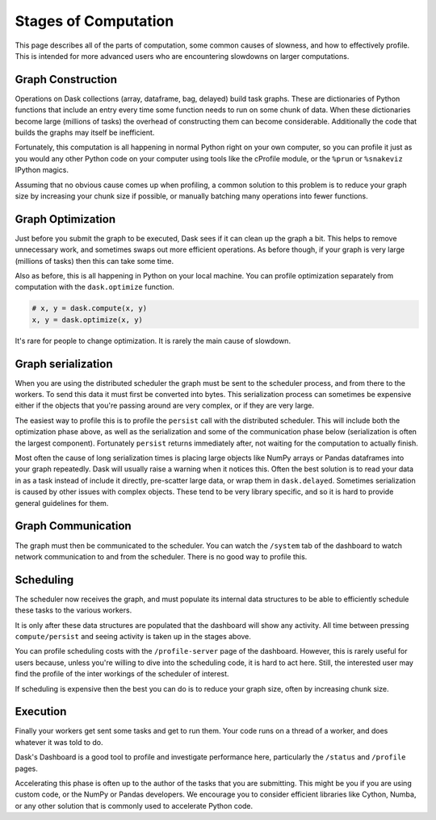 .. _phases-of-computation:


Stages of Computation
=====================

This page describes all of the parts of computation, some common causes of
slowness, and how to effectively profile.  This is intended for more advanced
users who are encountering slowdowns on larger computations.

Graph Construction
------------------

Operations on Dask collections (array, dataframe, bag, delayed) build task
graphs.  These are dictionaries of Python functions that include an entry
every time some function needs to run on some chunk of data.  When these
dictionaries become large (millions of tasks) the overhead of constructing them
can become considerable.  Additionally the code that builds the graphs may
itself be inefficient.

Fortunately, this computation is all happening in normal Python right on your
own computer, so you can profile it just as you would any other Python code on
your computer using tools like the cProfile module, or the ``%prun`` or
``%snakeviz`` IPython magics.

Assuming that no obvious cause comes up when profiling, a common solution to
this problem is to reduce your graph size by increasing your chunk size if
possible, or manually batching many operations into fewer functions.

Graph Optimization
------------------

Just before you submit the graph to be executed, Dask sees if it can clean up
the graph a bit.  This helps to remove unnecessary work, and sometimes swaps
out more efficient operations.  As before though, if your graph is very large
(millions of tasks) then this can take some time.

Also as before, this is all happening in Python on your local machine.  You can
profile optimization separately from computation with the ``dask.optimize``
function.

.. code-block:: python

   # x, y = dask.compute(x, y)
   x, y = dask.optimize(x, y)

It's rare for people to change optimization.  It is rarely the main cause of
slowdown.


Graph serialization
-------------------

When you are using the distributed scheduler the graph must be sent to the
scheduler process, and from there to the workers.  To send this data it must
first be converted into bytes.  This serialization process can sometimes be
expensive either if the objects that you're passing around are very complex, or
if they are very large.

The easiest way to profile this is to profile the ``persist`` call with the
distributed scheduler.  This will include both the optimization phase above, as
well as the serialization and some of the communication phase below
(serialization is often the largest component).  Fortunately ``persist``
returns immediately after, not waiting for the computation to actually finish.

Most often the cause of long serialization times is placing large objects
like NumPy arrays or Pandas dataframes into your graph repeatedly.  Dask will
usually raise a warning when it notices this.  Often the best solution is to
read your data in as a task instead of include it directly, pre-scatter large
data, or wrap them in ``dask.delayed``.  Sometimes serialization is caused by
other issues with complex objects.  These tend to be very library specific, and
so it is hard to provide general guidelines for them.

Graph Communication
-------------------

The graph must then be communicated to the scheduler.  You can watch the
``/system`` tab of the dashboard to watch network communication to and from the
scheduler.  There is no good way to profile this.


Scheduling
----------

The scheduler now receives the graph, and must populate its internal data
structures to be able to efficiently schedule these tasks to the various
workers.

It is only after these data structures are populated that the dashboard will
show any activity.  All time between pressing ``compute/persist`` and seeing
activity is taken up in the stages above.

You can profile scheduling costs with the ``/profile-server`` page of the
dashboard.  However, this is rarely useful for users because, unless you're
willing to dive into the scheduling code, it is hard to act here.  Still, the
interested user may find the profile of the inter workings of the scheduler of
interest.

If scheduling is expensive then the best you can do is to reduce your graph
size, often by increasing chunk size.


Execution
---------

Finally your workers get sent some tasks and get to run them.  Your code runs
on a thread of a worker, and does whatever it was told to do.

Dask's Dashboard is a good tool to profile and investigate performance here,
particularly the ``/status`` and ``/profile`` pages.

Accelerating this phase is often up to the author of the tasks that you are
submitting.  This might be you if you are using custom code, or the NumPy or
Pandas developers.  We encourage you to consider efficient libraries like
Cython, Numba, or any other solution that is commonly used to accelerate Python
code.
